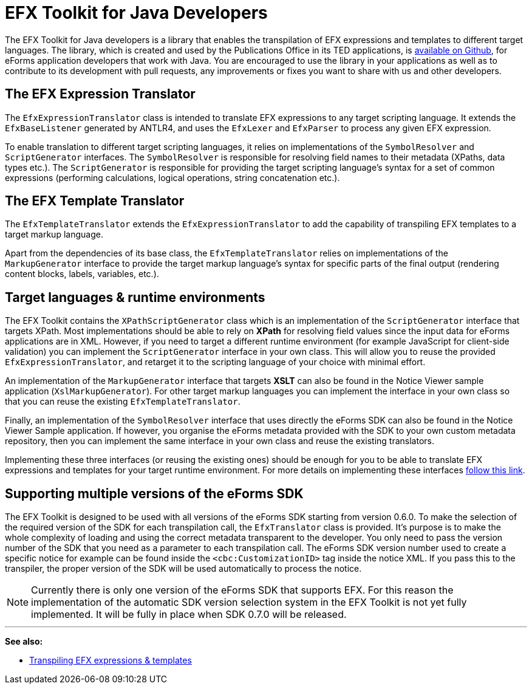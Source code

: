 = EFX Toolkit for Java Developers
:page-aliases: eforms:efx-toolkit:index.adoc

The EFX Toolkit for Java developers is a library that enables the transpilation of EFX expressions and templates to different target languages. The library, which is created and used by the Publications Office in its TED applications, is https://github.com/OP-TED/efx-toolkit-java[available on Github], for eForms application developers that work with Java. You are encouraged to use the library in your applications as well as to contribute to its development with pull requests, any improvements or fixes you want to share with us and other developers.

== The EFX Expression Translator

The `EfxExpressionTranslator` class is intended to translate EFX expressions to any target scripting language. It extends the `EfxBaseListener` generated by ANTLR4, and uses the `EfxLexer` and `EfxParser` to process any given EFX expression.

To enable translation to different target scripting languages, it relies on implementations of the `SymbolResolver` and `ScriptGenerator` interfaces. The `SymbolResolver` is responsible for resolving field names to their metadata (XPaths, data types etc.). The `ScriptGenerator` is responsible for providing the target scripting language's syntax for a set of common expressions (performing calculations, logical operations, string concatenation etc.).  

== The EFX Template Translator

The `EfxTemplateTranslator` extends the `EfxExpressionTranslator` to add the capability of transpiling EFX templates to a target markup language.

Apart from the dependencies of its base class, the `EfxTemplateTranslator` relies on implementations of the `MarkupGenerator` interface to provide the target markup language's syntax for specific parts of the final output (rendering content blocks, labels, variables, etc.). 

== Target languages & runtime environments

The EFX Toolkit contains the `XPathScriptGenerator` class which is an implementation of the `ScriptGenerator` interface that targets XPath. Most implementations should be able to rely on *XPath* for resolving field values since the input data for eForms applications are in XML. However, if you need to target a different runtime environment (for example JavaScript for client-side validation) you can implement the `ScriptGenerator` interface in your own class. This will allow you to reuse the provided `EfxExpressionTranslator`, and retarget it to the scripting language of your choice with minimal effort.

An implementation of the `MarkupGenerator` interface that targets *XSLT* can also be found in the Notice Viewer sample application (`XslMarkupGenerator`). For other target markup languages you can implement the interface in your own class so that you can reuse the existing `EfxTemplateTranslator`.

Finally, an implementation of the `SymbolResolver` interface that uses directly the eForms SDK can also be found in the Notice Viewer Sample application. If however, you organise the eForms metadata provided with the SDK to your own custom metadata repository, then you can implement the same interface in your own class and reuse the existing translators.

Implementing these three interfaces (or reusing the existing ones) should be enough for you to be able to translate EFX expressions and templates for your target runtime environment. For more details on implementing these interfaces xref:efx:transpiling-efx.adoc[follow this link].

== Supporting multiple versions of the eForms SDK

The EFX Toolkit is designed to be used with all versions of the eForms SDK starting from version 0.6.0. To make the selection of the required version of the SDK for each transpilation call, the `EfxTranslator` class is provided. It's purpose is to make the whole complexity of loading and using the correct metadata transparent to the developer. You only need to pass the version number of the SDK that you need as a parameter to each transpilation call. The eForms SDK version number used to create a specific notice for example can be found inside the `<cbc:CustomizationID>` tag inside the notice XML. If you pass this to the transpiler, the proper version of the SDK will be used automatically to process the notice. 

NOTE: Currently there is only one version of the eForms SDK that supports EFX. For this reason the implementation of the automatic SDK version selection system in the EFX Toolkit is not yet fully implemented. It will be fully in place when SDK 0.7.0 will be released. 

'''
*See also:*

* xref:efx:transpiling-efx.adoc[Transpiling EFX expressions & templates]

